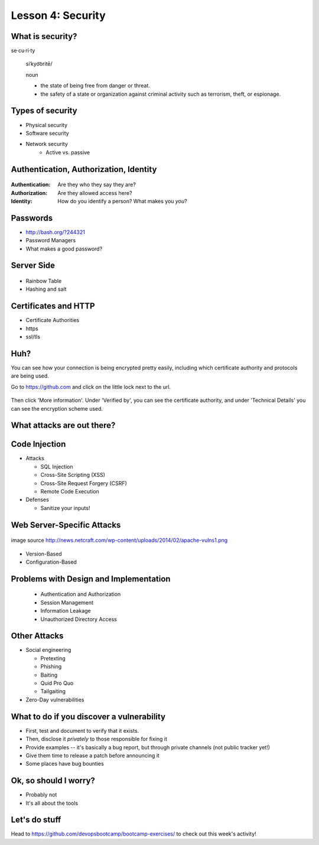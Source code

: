 Lesson 4: Security
==================

What is security?
-----------------

se·cu·ri·ty

  siˈkyo͝oritē/

  noun

  - the state of being free from danger or threat.
  - the safety of a state or organization against criminal activity such as
    terrorism, theft, or espionage.

Types of security
-----------------

* Physical security
* Software security
* Network security
    * Active vs. passive

.. figure:: /static/xkcd_416.png
    :align: center

Authentication, Authorization, Identity
---------------------------------------

.. figure:: /static/xkcd_1121.png
    :align: center

:Authentication: Are they who they say they are?

:Authorization: Are they allowed access here?

:Identity: How do you identify a person? What makes you *you*?

Passwords
---------

.. figure:: /static/xkcd_936.png
    :align: right
    :scale: 70%

* http://bash.org/?244321
* Password Managers
* What makes a good password?

Server Side
-----------

.. figure:: /static/rainbow-table.jpg
    :align: center
    :scale: 85%

* Rainbow Table
* Hashing and salt

Certificates and HTTP
---------------------

* Certificate Authorities
* https
* ssl/tls

.. figure:: /static/certificate-of-attendance.jpg
	:align: center
	:height: 400px

Huh?
----

You can see how your connection is being encrypted pretty easily, 
including which certificate authority and protocols are being used.

Go to https://github.com and click on the little lock next to the
url.

.. figure:: /static/securepss.png
	:align: center
	:height: 200px

Then click 'More information'. Under 'Verified by', you can see the
certificate authority, and under 'Technical Details' you can see 
the encryption scheme used.

What attacks are out there?
---------------------------

.. figure:: /static/attack-statistics.png
	:align: center

Code Injection
--------------

.. figure:: /static/xkcd_327.png
    :align: right
    :scale: 70%

* Attacks

  * SQL Injection
  * Cross-Site Scripting (XSS)
  * Cross-Site Request Forgery (CSRF)
  * Remote Code Execution

* Defenses

  * Sanitize your inputs!

Web Server-Specific Attacks
---------------------------

.. figure:: /static/apache-vulns1.png
    :align: center

    image source
    http://news.netcraft.com/wp-content/uploads/2014/02/apache-vulns1.png

* Version-Based
* Configuration-Based

Problems with Design and Implementation
---------------------------------------

  * Authentication and Authorization
  * Session Management
  * Information Leakage
  * Unauthorized Directory Access

Other Attacks
-------------

.. figure:: /static/xkcd_538.png
    :align: right

- Social engineering

  - Pretexting
  - Phishing
  - Baiting
  - Quid Pro Quo
  - Tailgaiting
- Zero-Day vulnerabilities

What to do if you discover a vulnerability
------------------------------------------

* First, test and document to verify that it exists.
* Then, disclose it *privately* to those responsible for fixing it
* Provide examples -- it's basically a bug report, but through private channels
  (not public tracker yet!)
* Give them time to release a patch before announcing it
* Some places have bug bounties

Ok, so should I worry?
----------------------

- Probably not
- It's all about the tools

Let's do stuff
--------------

Head to https://github.com/devopsbootcamp/bootcamp-exercises/ to 
check out this week's activity!
